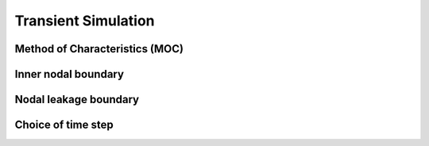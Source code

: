 ====================
Transient Simulation
====================

Method of Characteristics (MOC)
-------------------------------





Inner nodal boundary
--------------------




Nodal leakage boundary
----------------------




Choice of time step
-----------------------


